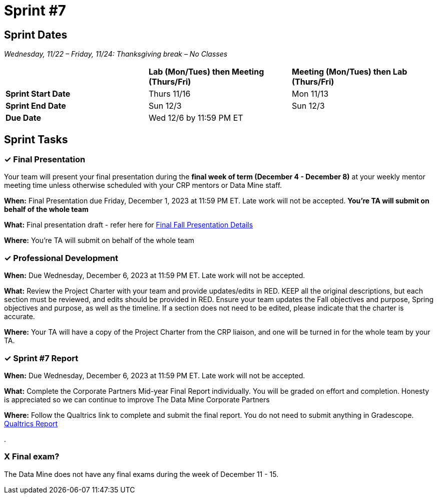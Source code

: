 = Sprint #7

== Sprint Dates
_Wednesday, 11/22 – Friday, 11/24: Thanksgiving break – No Classes_

[cols="<.^1,^.^1,^.^1"]
|===

| |*Lab (Mon/Tues) then Meeting (Thurs/Fri)* |*Meeting (Mon/Tues) then Lab (Thurs/Fri)*

|*Sprint Start Date*
|Thurs 11/16
|Mon 11/13

|*Sprint End Date*
|Sun 12/3
|Sun 12/3

|*Due Date*
2+| Wed 12/6 by 11:59 PM ET

|===


== Sprint Tasks

=== &#10003; Final Presentation

Your team will present your final presentation during the *final week of term (December 4 - December 8)* at your weekly mentor meeting time unless otherwise scheduled with your CRP mentors or Data Mine staff. 

*When:* Final Presentation due Friday, December 1, 2023 at 11:59 PM ET. Late work will not be accepted. *You're TA will submit on behalf of the whole team*

*What:* Final presentation draft - refer here for xref:fall2023/final_presentation.adoc[Final Fall Presentation Details]

*Where:* You're TA will submit on behalf of the whole team

=== &#10003; Professional Development 

*When:* Due Wednesday, December 6, 2023 at 11:59 PM ET. Late work will not be accepted. 

*What:* Review the Project Charter with your team and provide updates/edits in RED. KEEP all the original descriptions, but each section must be reviewed, and edits should be provided in RED. Ensure your team updates the Fall objectives and purpose, Spring objectives and purpose, as well as the timeline. If a section does not need to be edited, please indicate that the charter is accurate. 

*Where:* Your TA will have a copy of the Project Charter from the CRP liaison, and one will be turned in for the whole team by your TA.

=== &#10003; Sprint #7 Report 

*When:* Due Wednesday, December 6, 2023 at 11:59 PM ET. Late work will not be accepted. 

*What:* Complete the Corporate Partners Mid-year Final Report individually. You will be graded on effort and completion. Honesty is appreciated so we can continue to improve The Data Mine Corporate Partners

*Where:* Follow the Qualtrics link to complete and submit the final report. You do not need to submit anything in Gradescope.
link:https://purdue.ca1.qualtrics.com/jfe/form/SV_5pSI5u5fhLfLjb8[Qualtrics Report] 

.

=== X Final exam?

The Data Mine does not have any final exams during the week of December 11 - 15. 




